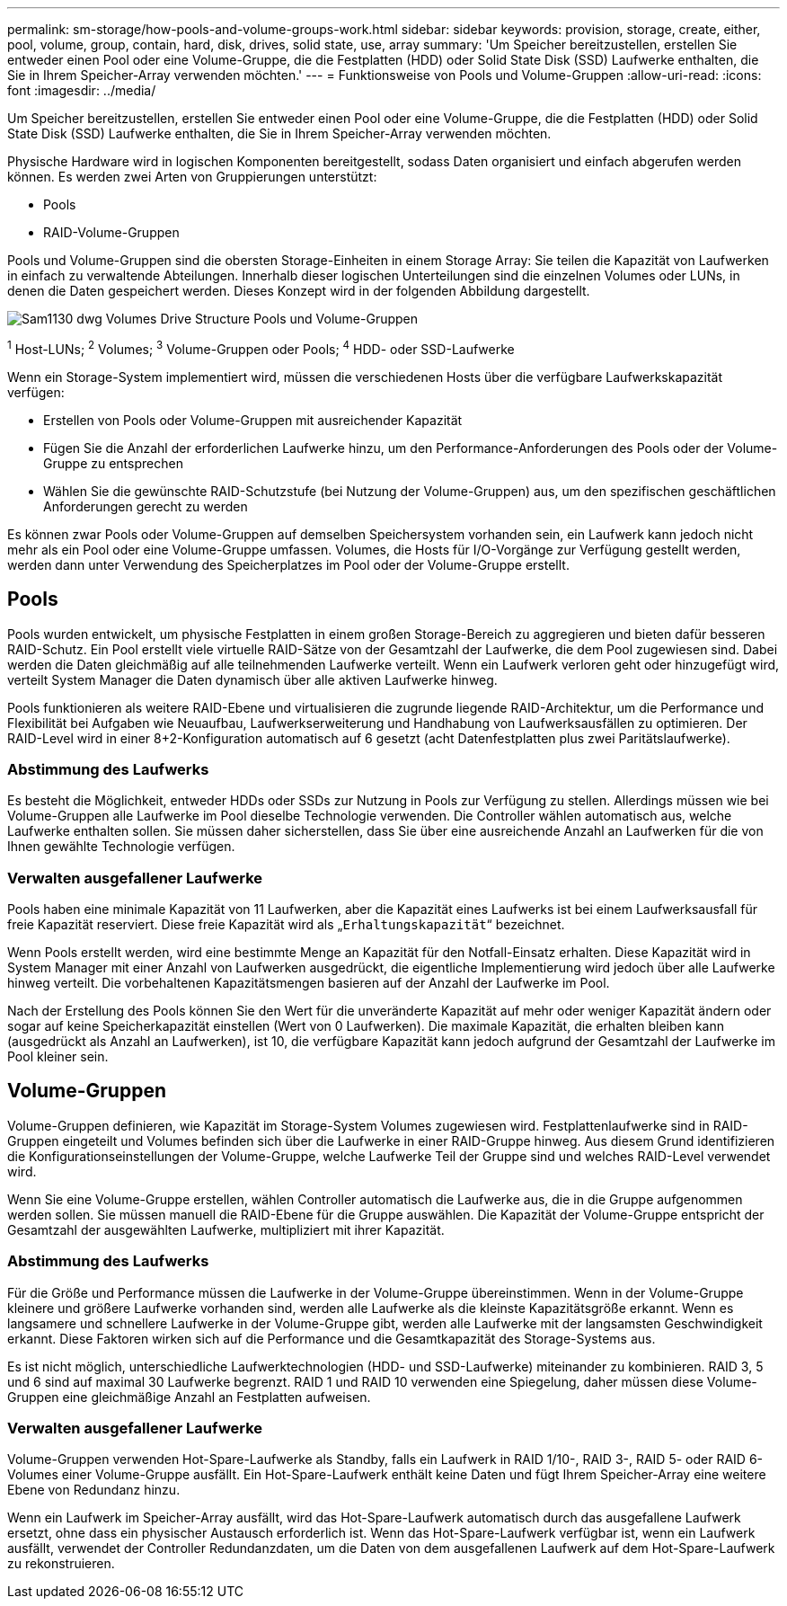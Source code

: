 ---
permalink: sm-storage/how-pools-and-volume-groups-work.html 
sidebar: sidebar 
keywords: provision, storage, create, either, pool, volume, group, contain, hard, disk, drives, solid state, use, array 
summary: 'Um Speicher bereitzustellen, erstellen Sie entweder einen Pool oder eine Volume-Gruppe, die die Festplatten (HDD) oder Solid State Disk (SSD) Laufwerke enthalten, die Sie in Ihrem Speicher-Array verwenden möchten.' 
---
= Funktionsweise von Pools und Volume-Gruppen
:allow-uri-read: 
:icons: font
:imagesdir: ../media/


[role="lead"]
Um Speicher bereitzustellen, erstellen Sie entweder einen Pool oder eine Volume-Gruppe, die die Festplatten (HDD) oder Solid State Disk (SSD) Laufwerke enthalten, die Sie in Ihrem Speicher-Array verwenden möchten.

Physische Hardware wird in logischen Komponenten bereitgestellt, sodass Daten organisiert und einfach abgerufen werden können. Es werden zwei Arten von Gruppierungen unterstützt:

* Pools
* RAID-Volume-Gruppen


Pools und Volume-Gruppen sind die obersten Storage-Einheiten in einem Storage Array: Sie teilen die Kapazität von Laufwerken in einfach zu verwaltende Abteilungen. Innerhalb dieser logischen Unterteilungen sind die einzelnen Volumes oder LUNs, in denen die Daten gespeichert werden. Dieses Konzept wird in der folgenden Abbildung dargestellt.

image::../media/sam1130-dwg-volumes-drive-structure-pools-and-volume-groups.gif[Sam1130 dwg Volumes Drive Structure Pools und Volume-Gruppen]

^1^ Host-LUNs; ^2^ Volumes; ^3^ Volume-Gruppen oder Pools; ^4^ HDD- oder SSD-Laufwerke

Wenn ein Storage-System implementiert wird, müssen die verschiedenen Hosts über die verfügbare Laufwerkskapazität verfügen:

* Erstellen von Pools oder Volume-Gruppen mit ausreichender Kapazität
* Fügen Sie die Anzahl der erforderlichen Laufwerke hinzu, um den Performance-Anforderungen des Pools oder der Volume-Gruppe zu entsprechen
* Wählen Sie die gewünschte RAID-Schutzstufe (bei Nutzung der Volume-Gruppen) aus, um den spezifischen geschäftlichen Anforderungen gerecht zu werden


Es können zwar Pools oder Volume-Gruppen auf demselben Speichersystem vorhanden sein, ein Laufwerk kann jedoch nicht mehr als ein Pool oder eine Volume-Gruppe umfassen. Volumes, die Hosts für I/O-Vorgänge zur Verfügung gestellt werden, werden dann unter Verwendung des Speicherplatzes im Pool oder der Volume-Gruppe erstellt.



== Pools

Pools wurden entwickelt, um physische Festplatten in einem großen Storage-Bereich zu aggregieren und bieten dafür besseren RAID-Schutz. Ein Pool erstellt viele virtuelle RAID-Sätze von der Gesamtzahl der Laufwerke, die dem Pool zugewiesen sind. Dabei werden die Daten gleichmäßig auf alle teilnehmenden Laufwerke verteilt. Wenn ein Laufwerk verloren geht oder hinzugefügt wird, verteilt System Manager die Daten dynamisch über alle aktiven Laufwerke hinweg.

Pools funktionieren als weitere RAID-Ebene und virtualisieren die zugrunde liegende RAID-Architektur, um die Performance und Flexibilität bei Aufgaben wie Neuaufbau, Laufwerkserweiterung und Handhabung von Laufwerksausfällen zu optimieren. Der RAID-Level wird in einer 8+2-Konfiguration automatisch auf 6 gesetzt (acht Datenfestplatten plus zwei Paritätslaufwerke).



=== Abstimmung des Laufwerks

Es besteht die Möglichkeit, entweder HDDs oder SSDs zur Nutzung in Pools zur Verfügung zu stellen. Allerdings müssen wie bei Volume-Gruppen alle Laufwerke im Pool dieselbe Technologie verwenden. Die Controller wählen automatisch aus, welche Laufwerke enthalten sollen. Sie müssen daher sicherstellen, dass Sie über eine ausreichende Anzahl an Laufwerken für die von Ihnen gewählte Technologie verfügen.



=== Verwalten ausgefallener Laufwerke

Pools haben eine minimale Kapazität von 11 Laufwerken, aber die Kapazität eines Laufwerks ist bei einem Laufwerksausfall für freie Kapazität reserviert. Diese freie Kapazität wird als „`Erhaltungskapazität`“ bezeichnet.

Wenn Pools erstellt werden, wird eine bestimmte Menge an Kapazität für den Notfall-Einsatz erhalten. Diese Kapazität wird in System Manager mit einer Anzahl von Laufwerken ausgedrückt, die eigentliche Implementierung wird jedoch über alle Laufwerke hinweg verteilt. Die vorbehaltenen Kapazitätsmengen basieren auf der Anzahl der Laufwerke im Pool.

Nach der Erstellung des Pools können Sie den Wert für die unveränderte Kapazität auf mehr oder weniger Kapazität ändern oder sogar auf keine Speicherkapazität einstellen (Wert von 0 Laufwerken). Die maximale Kapazität, die erhalten bleiben kann (ausgedrückt als Anzahl an Laufwerken), ist 10, die verfügbare Kapazität kann jedoch aufgrund der Gesamtzahl der Laufwerke im Pool kleiner sein.



== Volume-Gruppen

Volume-Gruppen definieren, wie Kapazität im Storage-System Volumes zugewiesen wird. Festplattenlaufwerke sind in RAID-Gruppen eingeteilt und Volumes befinden sich über die Laufwerke in einer RAID-Gruppe hinweg. Aus diesem Grund identifizieren die Konfigurationseinstellungen der Volume-Gruppe, welche Laufwerke Teil der Gruppe sind und welches RAID-Level verwendet wird.

Wenn Sie eine Volume-Gruppe erstellen, wählen Controller automatisch die Laufwerke aus, die in die Gruppe aufgenommen werden sollen. Sie müssen manuell die RAID-Ebene für die Gruppe auswählen. Die Kapazität der Volume-Gruppe entspricht der Gesamtzahl der ausgewählten Laufwerke, multipliziert mit ihrer Kapazität.



=== Abstimmung des Laufwerks

Für die Größe und Performance müssen die Laufwerke in der Volume-Gruppe übereinstimmen. Wenn in der Volume-Gruppe kleinere und größere Laufwerke vorhanden sind, werden alle Laufwerke als die kleinste Kapazitätsgröße erkannt. Wenn es langsamere und schnellere Laufwerke in der Volume-Gruppe gibt, werden alle Laufwerke mit der langsamsten Geschwindigkeit erkannt. Diese Faktoren wirken sich auf die Performance und die Gesamtkapazität des Storage-Systems aus.

Es ist nicht möglich, unterschiedliche Laufwerktechnologien (HDD- und SSD-Laufwerke) miteinander zu kombinieren. RAID 3, 5 und 6 sind auf maximal 30 Laufwerke begrenzt. RAID 1 und RAID 10 verwenden eine Spiegelung, daher müssen diese Volume-Gruppen eine gleichmäßige Anzahl an Festplatten aufweisen.



=== Verwalten ausgefallener Laufwerke

Volume-Gruppen verwenden Hot-Spare-Laufwerke als Standby, falls ein Laufwerk in RAID 1/10-, RAID 3-, RAID 5- oder RAID 6-Volumes einer Volume-Gruppe ausfällt. Ein Hot-Spare-Laufwerk enthält keine Daten und fügt Ihrem Speicher-Array eine weitere Ebene von Redundanz hinzu.

Wenn ein Laufwerk im Speicher-Array ausfällt, wird das Hot-Spare-Laufwerk automatisch durch das ausgefallene Laufwerk ersetzt, ohne dass ein physischer Austausch erforderlich ist. Wenn das Hot-Spare-Laufwerk verfügbar ist, wenn ein Laufwerk ausfällt, verwendet der Controller Redundanzdaten, um die Daten von dem ausgefallenen Laufwerk auf dem Hot-Spare-Laufwerk zu rekonstruieren.

